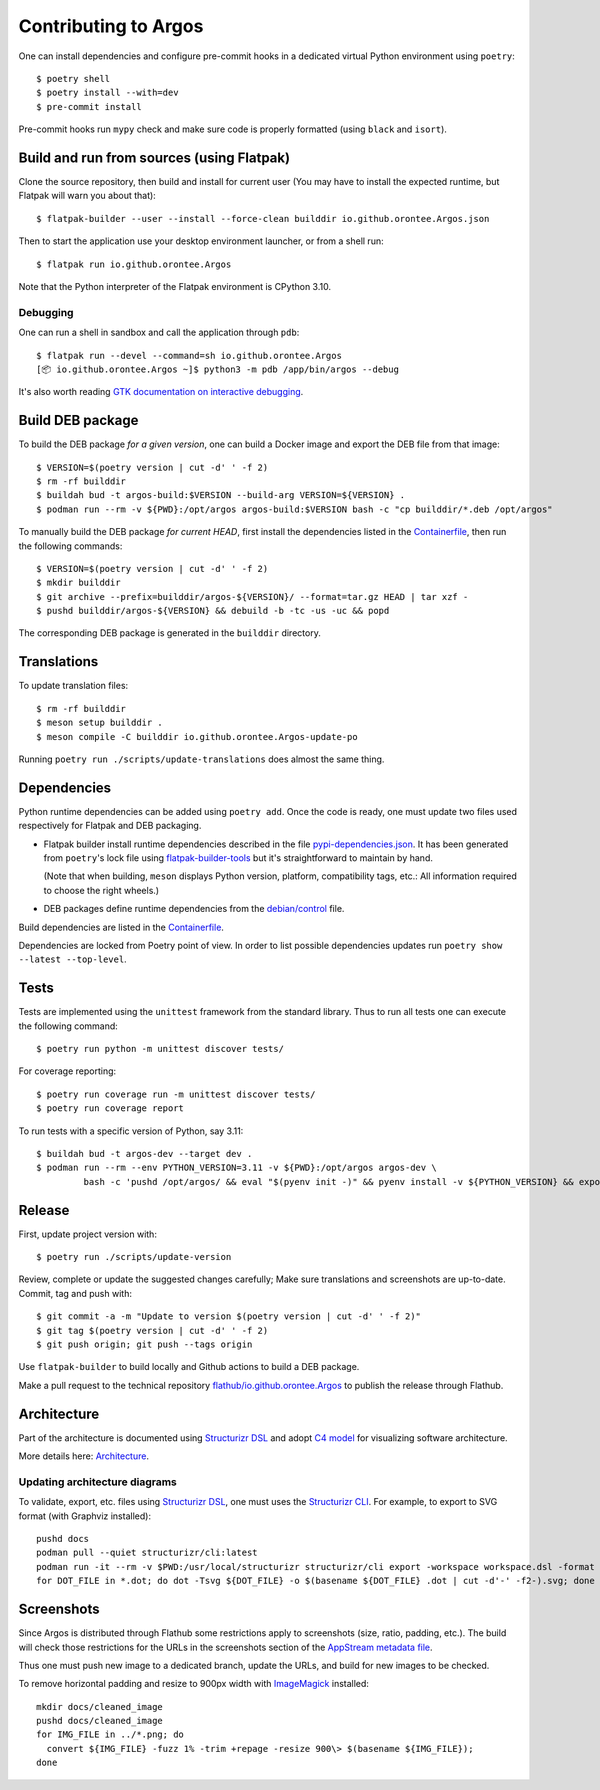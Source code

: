 =====================
Contributing to Argos
=====================

One can install dependencies and configure pre-commit hooks in a
dedicated virtual Python environment using ``poetry``::

  $ poetry shell
  $ poetry install --with=dev
  $ pre-commit install

Pre-commit hooks run ``mypy`` check and make sure code is properly
formatted (using ``black`` and ``isort``).

Build and run from sources (using Flatpak)
==========================================

Clone the source repository, then build and install for current user
(You may have to install the expected runtime, but Flatpak will warn
you about that)::

  $ flatpak-builder --user --install --force-clean builddir io.github.orontee.Argos.json

Then to start the application use your desktop environment launcher,
or from a shell run::

  $ flatpak run io.github.orontee.Argos

Note that the Python interpreter of the Flatpak environment is CPython
3.10.

Debugging
---------

One can run a shell in sandbox and call the application through
``pdb``::

  $ flatpak run --devel --command=sh io.github.orontee.Argos
  [📦 io.github.orontee.Argos ~]$ python3 -m pdb /app/bin/argos --debug

It's also worth reading `GTK documentation on interactive debugging
<https://docs.gtk.org/gtk3/running.html#interactive-debugging>`_.

Build DEB package
=================

To build the DEB package *for a given version*, one can build a Docker
image and export the DEB file from that image::

  $ VERSION=$(poetry version | cut -d' ' -f 2)
  $ rm -rf builddir
  $ buildah bud -t argos-build:$VERSION --build-arg VERSION=${VERSION} .
  $ podman run --rm -v ${PWD}:/opt/argos argos-build:$VERSION bash -c "cp builddir/*.deb /opt/argos"

To manually build the DEB package *for current HEAD*, first install
the dependencies listed in the `Containerfile </Containerfile>`_, then run
the following commands::

  $ VERSION=$(poetry version | cut -d' ' -f 2)
  $ mkdir builddir
  $ git archive --prefix=builddir/argos-${VERSION}/ --format=tar.gz HEAD | tar xzf -
  $ pushd builddir/argos-${VERSION} && debuild -b -tc -us -uc && popd

The corresponding DEB package is generated in the ``builddir`` directory.

Translations
============

To update translation files::

  $ rm -rf builddir
  $ meson setup builddir .
  $ meson compile -C builddir io.github.orontee.Argos-update-po

Running ``poetry run ./scripts/update-translations`` does almost the
same thing.

Dependencies
============

Python runtime dependencies can be added using ``poetry add``. Once
the code is ready, one must update two files used respectively for
Flatpak and DEB packaging.

* Flatpak builder install runtime dependencies described in the file
  `pypi-dependencies.json </pypi-dependencies.json>`_. It has been
  generated from ``poetry``'s lock file using `flatpak-builder-tools
  <https://github.com/flatpak/flatpak-builder-tools>`_ but it's
  straightforward to maintain by hand.

  (Note that when building, ``meson`` displays Python version,
  platform, compatibility tags, etc.: All information required to
  choose the right wheels.)

* DEB packages define runtime dependencies from the `debian/control
  </debian/control>`_ file.

Build dependencies are listed in the `Containerfile </Containerfile>`_.

Dependencies are locked from Poetry point of view. In order to list
possible dependencies updates run ``poetry show --latest
--top-level``.

Tests
=====

Tests are implemented using the ``unittest`` framework from the
standard library. Thus to run all tests one can execute the following
command::

  $ poetry run python -m unittest discover tests/

For coverage reporting::

  $ poetry run coverage run -m unittest discover tests/
  $ poetry run coverage report

To run tests with a specific version of Python, say 3.11::

  $ buildah bud -t argos-dev --target dev .
  $ podman run --rm --env PYTHON_VERSION=3.11 -v ${PWD}:/opt/argos argos-dev \
           bash -c 'pushd /opt/argos/ && eval "$(pyenv init -)" && pyenv install -v ${PYTHON_VERSION} && export PYENV_VERSION=${PYTHON_VERSION} && poetry env use ${PYENV_VERSION} && poetry install --no-interaction --with=dev && poetry run python3 -m unittest discover tests/'

Release
=======

First, update project version with::

  $ poetry run ./scripts/update-version

Review, complete or update the suggested changes carefully; Make sure
translations and screenshots are up-to-date. Commit, tag and push with::

  $ git commit -a -m "Update to version $(poetry version | cut -d' ' -f 2)"
  $ git tag $(poetry version | cut -d' ' -f 2)
  $ git push origin; git push --tags origin

Use ``flatpak-builder`` to build locally and Github actions to build a
DEB package.

Make a pull request to the technical repository
`flathub/io.github.orontee.Argos
<https://github.com/flathub/io.github.orontee.Argos>`_ to publish the
release through Flathub.

Architecture
============

Part of the architecture is documented using `Structurizr DSL
<https://github.com/structurizr/dsl/>`_ and adopt `C4 model
<https://c4model.com/>`_ for visualizing software architecture.

More details here: `Architecture </docs/architecture.rst>`_.

Updating architecture diagrams
------------------------------

To validate, export, etc. files using `Structurizr DSL
<https://github.com/structurizr/dsl/>`_, one must uses the
`Structurizr CLI <https://github.com/structurizr/cli/>`_. For example,
to export to SVG format (with Graphviz installed)::

  pushd docs
  podman pull --quiet structurizr/cli:latest
  podman run -it --rm -v $PWD:/usr/local/structurizr structurizr/cli export -workspace workspace.dsl -format dot
  for DOT_FILE in *.dot; do dot -Tsvg ${DOT_FILE} -o $(basename ${DOT_FILE} .dot | cut -d'-' -f2-).svg; done

Screenshots
===========

Since Argos is distributed through Flathub some restrictions apply to
screenshots (size, ratio, padding, etc.). The build will check those
restrictions for the URLs in the screenshots section of the `AppStream
metadata file <../data/io.github.orontee.Argos.appdata.xml.in>`_.

Thus one must push new image to a dedicated branch, update the URLs,
and build for new images to be checked.

To remove horizontal padding and resize to 900px width with
`ImageMagick <https://imagemagick.org/index.php>`_ installed::

  mkdir docs/cleaned_image
  pushd docs/cleaned_image
  for IMG_FILE in ../*.png; do
    convert ${IMG_FILE} -fuzz 1% -trim +repage -resize 900\> $(basename ${IMG_FILE});
  done
